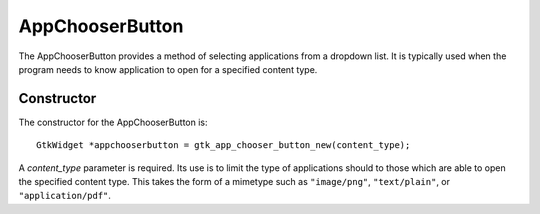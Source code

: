 AppChooserButton
================
The AppChooserButton provides a method of selecting applications from a dropdown list. It is typically used when the program needs to know application to open for a specified content type.

===========
Constructor
===========
The constructor for the AppChooserButton is::

  GtkWidget *appchooserbutton = gtk_app_chooser_button_new(content_type);

A *content_type* parameter is required. Its use is to limit the type of applications should to those which are able to open the specified content type. This takes the form of a mimetype such as ``"image/png"``, ``"text/plain"``, or ``"application/pdf"``.

